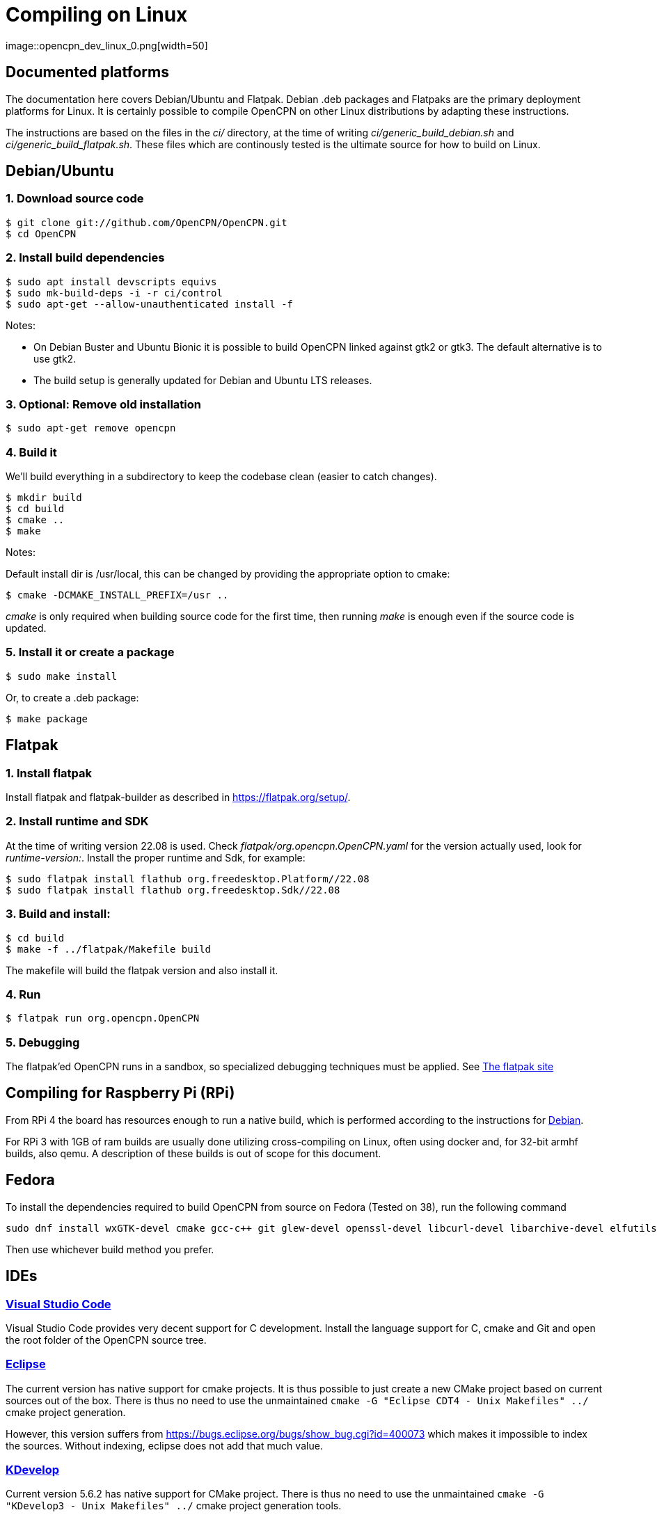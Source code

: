 = Compiling on Linux
image::opencpn_dev_linux_0.png[width=50]

== Documented platforms

The documentation here covers Debian/Ubuntu and Flatpak. Debian .deb
packages and Flatpaks are the primary deployment platforms for Linux.
It is certainly possible to compile OpenCPN on other Linux distributions
by adapting these instructions.

The instructions are based on the files in the _ci/_ directory, at the
time of writing _ci/generic_build_debian.sh_ and
_ci/generic_build_flatpak.sh_. These files which are continously tested
is the ultimate source for how to build on Linux.

[[build_debian]]
== Debian/Ubuntu

=== 1. Download source code
    $ git clone git://github.com/OpenCPN/OpenCPN.git
    $ cd OpenCPN

=== 2. Install build dependencies

    $ sudo apt install devscripts equivs
    $ sudo mk-build-deps -i -r ci/control
    $ sudo apt-get --allow-unauthenticated install -f

Notes:

  * On Debian Buster and Ubuntu Bionic it is possible to build OpenCPN linked
    against gtk2 or gtk3. The default alternative is to use gtk2.
  * The build setup is generally updated for Debian and Ubuntu LTS
    releases.

=== 3. Optional: Remove old installation

    $ sudo apt-get remove opencpn


=== 4. Build it

We'll build everything in a subdirectory to keep the codebase clean
(easier to catch changes).

    $ mkdir build
    $ cd build
    $ cmake ..
    $ make

Notes:

Default install dir is /usr/local, this can be changed by providing
the appropriate option to cmake:

    $ cmake -DCMAKE_INSTALL_PREFIX=/usr ..

_cmake_ is only required when building source code for the first time,
then running _make_ is enough even if the source code is updated.

=== 5. Install it or create a package

    $ sudo make install

Or, to create a .deb package:

    $ make package


== Flatpak

=== 1. Install flatpak

Install flatpak and flatpak-builder as described in https://flatpak.org/setup/[].

=== 2. Install runtime and SDK

At the time of writing version 22.08 is used. Check
_flatpak/org.opencpn.OpenCPN.yaml_ for the version actually used, look for
_runtime-version:_. Install the proper runtime and Sdk, for example:

    $ sudo flatpak install flathub org.freedesktop.Platform//22.08
    $ sudo flatpak install flathub org.freedesktop.Sdk//22.08

=== 3. Build and install:

    $ cd build
    $ make -f ../flatpak/Makefile build

The makefile will build the flatpak version and also install it.

=== 4. Run

    $ flatpak run org.opencpn.OpenCPN

=== 5. Debugging

The flatpak'ed OpenCPN runs in a sandbox, so specialized debugging techniques
must be applied.
See  https://docs.flatpak.org/en/latest/debugging.html[The flatpak site]

== Compiling for Raspberry Pi (RPi)

From RPi 4 the board has resources enough to run a native build, which is
performed according to the instructions for xref:#build_debian[Debian].

For RPi 3 with 1GB of ram builds are usually done utilizing cross-compiling on Linux, 
often using docker and, for 32-bit armhf builds, also qemu. 
A description of these builds is out of scope for this document.

== Fedora

To install the dependencies required to build OpenCPN from source on Fedora (Tested on 38), run the following command 

```
sudo dnf install wxGTK-devel cmake gcc-c++ git glew-devel openssl-devel libcurl-devel libarchive-devel elfutils-libelf-devel redhat-lsb-core libusb1-devel
```

Then use whichever build method you prefer.

== IDEs

=== https://code.visualstudio.com[Visual Studio Code]

Visual Studio Code provides very decent support for C++ development.
Install the language support for C++, cmake and Git and open the root
folder of the OpenCPN source tree.

=== https://github.com/eclipse-cdt/[Eclipse]

The current version has native support for cmake projects.
It is thus possible to just create a new CMake project based on current
sources out of the box. There is thus no need to use the
unmaintained `cmake -G "Eclipse CDT4 - Unix Makefiles" ../` cmake
project generation.

However, this version suffers from
https://bugs.eclipse.org/bugs/show_bug.cgi?id=400073[] which makes it
impossible to index the sources. Without indexing, eclipse does not
add that much value.

=== https://www.kdevelop.org/[KDevelop]

Current version  5.6.2 has native support for CMake project. There
is thus no need to use the unmaintained
`cmake -G "KDevelop3 - Unix Makefiles" ../` cmake project generation
tools.

=== https://www.jetbrains.com/clion/[CLion]

The CLion IDE is currently used by some of the core project developers 
with good results.

CLion is commercial software, but are giving out free licenses for open
source development in certain cases.

=== https://github.com/wxFormBuilder/wxFormBuilder[wxFormBuilder]

Initially, many of the dialogs was developed using
https://github.com/wxFormBuilder/wxFormBuilder[wxFormBuilder].
However, the sources has since long been patched "manually" and it is
not possible to maintain them using this tool which basically has
been abandoned in the project.

=== Running inside an IDE

In order to be able to run OpenCPN from inside the IDE
installed data needs to be copied to the build/ folder according to

  $ cd build
  $ for d in gshhs s57data tcdata; do; cp -ar ../data/$d .; done
  $ mkdir uidata
  $ cp ../src/bitmaps/*.xml ../src/bitmaps/*.png ../src/bitmaps/*.svg uidata
  $ cp ../data/authors.html ../data/license.html .

opencpn should be run with the -p options which sets it into 'portable'
mode and therefore looks in the location the 'opencpn' executable is run
from, i.e. the 'build' directory.

Creating a working IDE setup is somewhat complex, and the details varies
between different IDEs.
